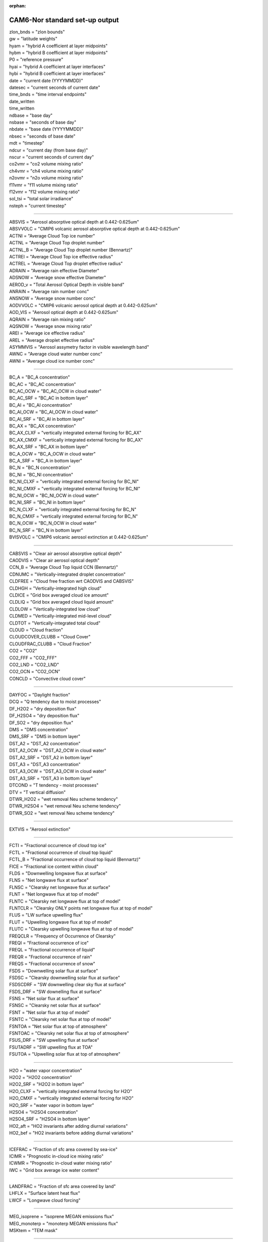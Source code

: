 :orphan:

.. _cam_standard_out:

CAM6-Nor standard set-up output
'''''''''''''''''''''''''''''''''
| zlon_bnds = "zlon bounds"
| gw = "latitude weights"
| hyam = "hybrid A coefficient at layer midpoints"
| hybm = "hybrid B coefficient at layer midpoints"
| P0 = "reference pressure"
| hyai = "hybrid A coefficient at layer interfaces"
| hybi = "hybrid B coefficient at layer interfaces"
| date = "current date (YYYYMMDD)"
| datesec = "current seconds of current date"
| time_bnds = "time interval endpoints"
| date_written
| time_written
| ndbase = "base day"
| nsbase = "seconds of base day"
| nbdate = "base date (YYYYMMDD)"
| nbsec = "seconds of base date"
| mdt = "timestep"
| ndcur = "current day (from base day)"
| nscur = "current seconds of current day"
| co2vmr = "co2 volume mixing ratio"
| ch4vmr = "ch4 volume mixing ratio"
| n2ovmr = "n2o volume mixing ratio"
| f11vmr = "f11 volume mixing ratio"
| f12vmr = "f12 volume mixing ratio"
| sol_tsi = "total solar irradiance"
| nsteph = "current timestep"

--------------------------------------------------------------------------------------


| ABSVIS = "Aerosol absorptive optical depth at 0.442-0.625um"
| ABSVVOLC = "CMIP6 volcanic aerosol absorptive optical depth at 0.442-0.625um"
| ACTNI = "Average Cloud Top ice number"
| ACTNL = "Average Cloud Top droplet number"
| ACTNL_B = "Average Cloud Top   droplet number (Bennartz)"
| ACTREI = "Average Cloud Top ice effective radius"
| ACTREL = "Average Cloud Top droplet effective radius"
| ADRAIN = "Average rain effective Diameter"
| ADSNOW = "Average snow effective Diameter"
| AEROD_v = "Total Aerosol Optical Depth in visible band"
| ANRAIN = "Average rain number conc"
| ANSNOW = "Average snow number conc"
| AODVVOLC = "CMIP6 volcanic aerosol optical depth at 0.442-0.625um"
| AOD_VIS = "Aerosol optical depth at 0.442-0.625um"
| AQRAIN = "Average rain mixing ratio"
| AQSNOW = "Average snow mixing ratio"
| AREI = "Average ice effective radius"
| AREL = "Average droplet effective radius"
| ASYMMVIS = "Aerosol assymetry factor in visible wavelength band"
| AWNC = "Average cloud water number conc"
| AWNI = "Average cloud ice number conc"

------------------------------------------------------------------------


| BC_A = "BC_A concentration"
| BC_AC = "BC_AC concentration"
| BC_AC_OCW = "BC_AC_OCW in cloud water"
| BC_AC_SRF = "BC_AC in bottom layer"
| BC_AI = "BC_AI concentration"
| BC_AI_OCW = "BC_AI_OCW in cloud water"
| BC_AI_SRF = "BC_AI in bottom layer"
| BC_AX = "BC_AX concentration"
| BC_AX_CLXF = "vertically integrated external forcing for BC_AX"
| BC_AX_CMXF = "vertically integrated external forcing for BC_AX"
| BC_AX_SRF = "BC_AX in bottom layer"
| BC_A_OCW = "BC_A_OCW in cloud water"
| BC_A_SRF = "BC_A in bottom layer"
| BC_N = "BC_N concentration"
| BC_NI = "BC_NI concentration"
| BC_NI_CLXF = "vertically integrated external forcing for BC_NI"
| BC_NI_CMXF = "vertically integrated external forcing for BC_NI"
| BC_NI_OCW = "BC_NI_OCW in cloud water"
| BC_NI_SRF = "BC_NI in bottom layer"
| BC_N_CLXF = "vertically integrated external forcing for BC_N"
| BC_N_CMXF = "vertically integrated external forcing for BC_N"
| BC_N_OCW = "BC_N_OCW in cloud water"
| BC_N_SRF = "BC_N in bottom layer"
| BVISVOLC = "CMIP6 volcanic aerosol extinction at 0.442-0.625um"

------------------------------------------------------------------

| CABSVIS = "Clear air aerosol absorptive optical depth"
| CAODVIS = "Clear air aerosol optical depth"
| CCN_B = "Average Cloud Top liquid CCN (Bennartz)"
| CDNUMC = "Vertically-integrated droplet concentration"
| CLDFREE = "Cloud free fraction wrt CAODVIS and CABSVIS"
| CLDHGH = "Vertically-integrated high cloud"
| CLDICE = "Grid box averaged cloud ice amount"
| CLDLIQ = "Grid box averaged cloud liquid amount"
| CLDLOW = "Vertically-integrated low cloud"
| CLDMED = "Vertically-integrated mid-level cloud"
| CLDTOT = "Vertically-integrated total cloud"
| CLOUD = "Cloud fraction"
| CLOUDCOVER_CLUBB = "Cloud Cover"
| CLOUDFRAC_CLUBB = "Cloud Fraction"
| CO2 = "CO2"
| CO2_FFF = "CO2_FFF"
| CO2_LND = "CO2_LND"
| CO2_OCN = "CO2_OCN"
| CONCLD = "Convective cloud cover"

--------------------------------------------------------------------

| DAYFOC = "Daylight fraction"
| DCQ = "Q tendency due to moist processes"
| DF_H2O2 = "dry deposition flux"
| DF_H2SO4 = "dry deposition flux"
| DF_SO2 = "dry deposition flux"
| DMS = "DMS concentration"
| DMS_SRF = "DMS in bottom layer"
| DST_A2 = "DST_A2 concentration"
| DST_A2_OCW = "DST_A2_OCW in cloud water"
| DST_A2_SRF = "DST_A2 in bottom layer"
| DST_A3 = "DST_A3 concentration"
| DST_A3_OCW = "DST_A3_OCW in cloud water"
| DST_A3_SRF = "DST_A3 in bottom layer"
| DTCOND = "T tendency - moist processes"
| DTV = "T vertical diffusion"
| DTWR_H2O2 = "wet removal Neu scheme tendency"
| DTWR_H2SO4 = "wet removal Neu scheme tendency"
| DTWR_SO2 = "wet removal Neu scheme tendency"

--------------------------------------------------------------

| EXTVIS = "Aerosol extinction"

------------------------------------------------------------------

| FCTI = "Fractional occurrence of cloud top ice"
| FCTL = "Fractional occurrence of cloud top liquid"
| FCTL_B = "Fractional occurrence of cloud top liquid (Bennartz)"
| FICE = "Fractional ice content within cloud"
| FLDS = "Downwelling longwave flux at surface"
| FLNS = "Net longwave flux at surface"
| FLNSC = "Clearsky net longwave flux at surface"
| FLNT = "Net longwave flux at top of model"
| FLNTC = "Clearsky net longwave flux at top of model"
| FLNTCLR = "Clearsky ONLY points net longwave flux at top of model"
| FLUS = "LW surface upwelling flux"
| FLUT = "Upwelling longwave flux at top of model"
| FLUTC = "Clearsky upwelling longwave flux at top of model"
| FREQCLR = "Frequency of Occurrence of Clearsky"
| FREQI = "Fractional occurrence of ice"
| FREQL = "Fractional occurrence of liquid"
| FREQR = "Fractional occurrence of rain"
| FREQS = "Fractional occurrence of snow"
| FSDS = "Downwelling solar flux at surface"
| FSDSC = "Clearsky downwelling solar flux at surface"
| FSDSCDRF = "SW downwelling clear sky flux at surface"
| FSDS_DRF = "SW downelling flux at surface"
| FSNS = "Net solar flux at surface"
| FSNSC = "Clearsky net solar flux at surface"
| FSNT = "Net solar flux at top of model"
| FSNTC = "Clearsky net solar flux at top of model"
| FSNTOA = "Net solar flux at top of atmosphere"
| FSNTOAC = "Clearsky net solar flux at top of atmosphere"
| FSUS_DRF = "SW upwelling flux at surface"
| FSUTADRF = "SW upwelling flux at TOA"
| FSUTOA = "Upwelling solar flux at top of atmosphere"

----------------------------------------------------------------------------

| H2O = "water vapor concentration"
| H2O2 = "H2O2 concentration"
| H2O2_SRF = "H2O2 in bottom layer"
| H2O_CLXF = "vertically integrated external forcing for H2O"
| H2O_CMXF = "vertically integrated external forcing for H2O"
| H2O_SRF = "water vapor in bottom layer"
| H2SO4 = "H2SO4 concentration"
| H2SO4_SRF = "H2SO4 in bottom layer"
| HO2_aft = "HO2 invariants after adding diurnal variations"
| HO2_bef = "HO2 invariants before adding diurnal variations"

-------------------------------------------------------------

| ICEFRAC = "Fraction of sfc area covered by sea-ice"
| ICIMR = "Prognostic in-cloud ice mixing ratio"
| ICWMR = "Prognostic in-cloud water mixing ratio"
| IWC = "Grid box average ice water content"

---------------------------------------------------------

| LANDFRAC = "Fraction of sfc area covered by land"
| LHFLX = "Surface latent heat flux"
| LWCF = "Longwave cloud forcing"

---------------------------------------------

| MEG_isoprene = "isoprene MEGAN emissions flux"
| MEG_monoterp = "monoterp MEGAN emissions flux"
| MSKtem = "TEM mask"

-----------------------------------------------------------

| NO3_aft = "NO3 invariants after adding diurnal variations"
| NO3_bef = "NO3 invariants before adding diurnal variations"
| NUMICE = "Grid box averaged cloud ice number"
| NUMLIQ = "Grid box averaged cloud liquid number"
| NUMRAI = "Grid box averaged rain number"
| NUMSNO = "Grid box averaged snow number"
| N_AER = "Aerosol number concentration"

-----------------------------------------------------

| OCNFRAC = "Fraction of sfc area covered by ocean"
| OH_aft = "OH invariants after adding diurnal variations"
| OH_bef = "OH invariants before adding diurnal variations"
| OMEGA = "Vertical velocity (pressure)"
| OMEGAT = "Vertical heat flux"
| 
| OM_AC = "OM_AC concentration"
| OM_AC_OCW = "OM_AC_OCW in cloud water"
| OM_AC_SRF = "OM_AC in bottom layer"
| OM_AI = "OM_AI concentration"
| OM_AI_OCW = "OM_AI_OCW in cloud water"
| OM_AI_SRF = "OM_AI in bottom layer"
| OM_NI = "OM_NI concentration"
| OM_NI_CLXF = "vertically integrated external forcing for OM_NI"
| OM_NI_CMXF = "vertically integrated external forcing for OM_NI"
| OM_NI_OCW = "OM_NI_OCW in cloud water"
| OM_NI_SRF = "OM_NI in bottom layer"

---------------------------------------------------------------

| PBLH = "PBL height"
| PHIS = "Surface geopotential"
| PRECC = "Convective precipitation rate (liq + ice)"
| PRECL = "Large-scale (stable) precipitation rate (liq + ice)"
| PRECSC = "Convective snow rate (water equivalent)"
| PRECSL = "Large-scale (stable) snow rate (water equivalent)"
| PS = "Surface pressure"
| PSL = "Sea level pressure"

---------------------------------------

| Q = "Specific humidity"
| QFLX = "Surface water flux"
| QREFHT = "Reference height humidity"
| QRL = "Longwave heating rate"
| QRS = "Solar heating rate"
| QT = "Total water mixing ratio"


| RAINQM = "Grid box averaged rain amount"
| RCMINLAYER_CLUBB = "Cloud Water in Layer"
| RCMTEND_CLUBB = "Cloud Liquid Water Tendency"
| RCM_CLUBB = "Cloud Water Mixing Ratio"
| RELHUM = "Relative humidity"
| RELVAR = "Relative cloud water variance"
| RHO_CLUBB = "Air Density"
| RIMTEND_CLUBB = "Cloud Ice Tendency"
| RTP2_CLUBB = "Moisture Variance"
| RTPTHLP_CLUBB = "Temp. Moist. Covariance"
| RVMTEND_CLUBB = "Water vapor tendency"

-----------------------------------------------------------

| SFBC_A = "BC_A surface flux"
| SFBC_AC = "BC_AC surface flux"
| SFBC_AI = "BC_AI surface flux"
| SFBC_AX = "BC_AX surface flux"
| SFBC_N = "BC_N surface flux"
| SFBC_NI = "BC_NI surface flux"
| SFCO2 = "CO2 surface flux"
| SFCO2_FFF = "CO2_FFF surface flux"
| SFCO2_LND = "CO2_LND surface flux"
| SFCO2_OCN = "CO2_OCN surface flux"
| SFDMS = "DMS surface flux"
| SFDST_A2 = "DST_A2 surface flux"
| SFDST_A3 = "DST_A3 surface flux"
| SFH2O2 = "H2O2 surface flux"
| SFH2SO4 = "H2SO4 surface flux"
| SFOM_AC = "OM_AC surface flux"
| SFOM_AI = "OM_AI surface flux"
| SFOM_NI = "OM_NI surface flux"
| SFSO2 = "SO2 surface flux"
| SFSO4_A1 = "SO4_A1 surface flux"
| SFSO4_A2 = "SO4_A2 surface flux"
| SFSO4_AC = "SO4_AC surface flux"
| SFSO4_NA = "SO4_NA surface flux"
| SFSO4_PR = "SO4_PR surface flux"
| SFSOA_A1 = "SOA_A1 surface flux"
| SFSOA_LV = "SOA_LV surface flux"
| SFSOA_NA = "SOA_NA surface flux"
| SFSOA_SV = "SOA_SV surface flux"
| SFSS_A1 = "SS_A1 surface flux"
| SFSS_A2 = "SS_A2 surface flux"
| SFSS_A3 = "SS_A3 surface flux"
| 
| SFisoprene = "isoprene surface flux"
| SFmonoterp = "monoterp surface flux"
| 
| SHFLX = "Surface sensible heat flux"
| SL = "Liquid water static energy"
| 
| SNOWHICE = "Snow depth over ice"
| SNOWHLND = "Water equivalent snow depth"
| SNOWQM = "Grid box averaged snow amount"
| 
| SO2 = "SO2 concentration"
| SO2_CLXF = "vertically integrated external forcing for SO2"
| SO2_CMXF = "vertically integrated external forcing for SO2"
| SO2_SRF = "SO2 in bottom layer"
| 
| SO4_A1 = "SO4_A1 concentration"
| SO4_A1_OCW = "SO4_A1_OCW in cloud water"
| SO4_A1_SRF = "SO4_A1 in bottom layer"
| SO4_A2 = "SO4_A2 concentration"
| SO4_A2_OCW = "SO4_A2_OCW in cloud water"
| SO4_A2_SRF = "SO4_A2 in bottom layer"
| SO4_AC = "SO4_AC concentration"
| SO4_AC_OCW = "SO4_AC_OCW in cloud water"
| SO4_AC_SRF = "SO4_AC in bottom layer"
| SO4_NA = "SO4_NA concentration"
| SO4_NA_OCW = "SO4_NA_OCW in cloud water"
| SO4_NA_SRF = "SO4_NA in bottom layer"
| SO4_PR = "SO4_PR concentration"
| SO4_PR_CLXF = "vertically integrated external forcing for SO4_PR"
| SO4_PR_CMXF = "vertically integrated external forcing for SO4_PR"
| SO4_PR_OCW = "SO4_PR_OCW in cloud water"
| SO4_PR_SRF = "SO4_PR in bottom layer"
| SOA_A1 = "SOA_A1 concentration"
| SOA_A1_OCW = "SOA_A1_OCW in cloud water"
| SOA_A1_SRF = "SOA_A1 in bottom layer"
| SOA_LV = "SOA_LV concentration"
| SOA_LV_SRF = "SOA_LV in bottom layer"
| SOA_NA = "SOA_NA concentration"
| SOA_NA_OCW = "SOA_NA_OCW in cloud water"
| SOA_NA_SRF = "SOA_NA in bottom layer"
| SOA_SV = "SOA_SV concentration"
| SOA_SV_SRF = "SOA_SV in bottom layer"
| 
| SOLIN = "Solar insolation"
| SSAVIS = "Aerosol single scattering albedo in visible wavelength band"
| 
| SS_A1 = "SS_A1 concentration"
| SS_A1_OCW = "SS_A1_OCW in cloud water"
| SS_A1_SRF = "SS_A1 in bottom layer"
| SS_A2 = "SS_A2 concentration"
| SS_A2_OCW = "SS_A2_OCW in cloud water"
| SS_A2_SRF = "SS_A2 in bottom layer"
| SS_A3 = "SS_A3 concentration"
| SS_A3_OCW = "SS_A3_OCW in cloud water"
| SS_A3_SRF = "SS_A3 in bottom layer"
| 
| STEND_CLUBB = "Temperature tendency"
| SWCF = "Shortwave cloud forcing"

---------------------------------------------------------------------------

| T = "Temperature"
| TAUBLJX = "Zonal      integrated drag from Beljaars SGO"
| TAUBLJY = "Meridional integrated drag from Beljaars SGO"
| TAUGWX = "Zonal gravity wave surface stress"
| TAUGWY = "Meridional gravity wave surface stress"
| TAUX = "Zonal surface stress"
| TAUY = "Meridional surface stress"
| TGCLDCWP = "Total grid-box cloud water path (liquid and ice)"
| TGCLDIWP = "Total grid-box cloud ice water path"
| TGCLDLWP = "Total grid-box cloud liquid water path"
| TH = "Potential Temperature"
| THLP2_CLUBB = "Temperature Variance"
| THzm = "Zonal-Mean potential temp - defined on ilev"
| TMCO2 = "CO2 column burden"
| TMCO2_FFF = "CO2_FFF column burden"
| TMCO2_LND = "CO2_LND column burden"
| TMCO2_OCN = "CO2_OCN column burden"
| TMQ = "Total (vertically integrated) precipitable water"
| TREFHT = "Reference height temperature"
| TS = "Surface temperature (radiative)"
| TSMN = "Minimum surface temperature over output period"
| TSMX = "Maximum surface temperature over output period"

------------------------------------------------------------------

| U = "Zonal wind"
| U10 = "10m wind speed"
| UM_CLUBB = "Zonal Wind"
| UP2_CLUBB = "Zonal Velocity Variance"
| UPWP_CLUBB = "Zonal Momentum Flux"
| UTEND_CLUBB = "U-wind Tendency"
| UU = "Zonal velocity squared"
| UVzm = "Meridional Flux of Zonal Momentum: 3D zon. mean"
| UWzm = "Vertical Flux of Zonal Momentum: 3D zon. mean"
| Uzm = "Zonal-Mean zonal wind - defined on ilev"

--------------------------------------------------------------------- 

| V = "Meridional wind"
| VD01 = "Vertical diffusion of Q"
| VM_CLUBB = "Meridional Wind"
| VP2_CLUBB = "Meridional Velocity Variance"
| VPWP_CLUBB = "Meridional Momentum Flux"
| VQ = "Meridional water transport"
| VT = "Meridional heat transport"
| VTEND_CLUBB = "V-wind Tendency"
| VTHzm = "Meridional Heat Flux: 3D zon. mean"
| VU = "Meridional flux of zonal momentum"
| VV = "Meridional velocity squared"
| Vzm = "Zonal-Mean meridional wind - defined on ilev"

----------------------------------------------------------------------

| WD_A_DMS = "DMS              wet deposition"
| WD_A_H2O2 = "H2O2             wet deposition"
| WD_A_H2SO4 = "H2SO4            wet deposition"
| WD_A_SO2 = "SO2              wet deposition"
| WD_A_SOA_LV = "SOA_LV           wet deposition"
| WD_A_SOA_SV = "SOA_SV           wet deposition"
| WD_A_isoprene = "isoprene         wet deposition"
| WD_A_monoterp = "monoterp         wet deposition"
| WD_H2O2 = "vertical integrated wet deposition flux"
| WD_H2SO4 = "vertical integrated wet deposition flux"
| WD_SO2 = "vertical integrated wet deposition flux"
| WP2_CLUBB = "Vertical Velocity Variance"
| WP3_CLUBB = "Third Moment Vertical Velocity"
| WPRCP_CLUBB = "Liquid Water Flux"
| WPRTP_CLUBB = "Moisture Flux"
| WPTHLP_CLUBB = "Heat Flux"
| WPTHVP_CLUBB = "Buoyancy Flux"
| WSUB = "Diagnostic sub-grid vertical velocity"
| WTHzm = "Vertical Heat Flux: 3D zon. mean"
| Wzm = "Zonal-Mean vertical wind - defined on ilev"

---------------------------------------------------------------

| Z3 = "Geopotential Height (above sea level)"
| ZM_CLUBB = "Momentum Heights"
| ZT_CLUBB = "Thermodynamic Heights"

---------------------------------------------------------------------------------

| cb_BC = "cb_BC column of aerosol type"
| cb_BC_A = "cb_BC_A in column"
| cb_BC_AC = "cb_BC_AC in column"
| cb_BC_AC_OCW = "cb_BC_AC_OCW column in cloud water"
| cb_BC_AI = "cb_BC_AI in column"
| cb_BC_AI_OCW = "cb_BC_AI_OCW column in cloud water"
| cb_BC_AX = "cb_BC_AX in column"
| cb_BC_A_OCW = "cb_BC_A_OCW column in cloud water"
| cb_BC_N = "cb_BC_N in column"
| cb_BC_NI = "cb_BC_NI in column"
| cb_BC_NI_OCW = "cb_BC_NI_OCW column in cloud water"
| cb_BC_N_OCW = "cb_BC_N_OCW column in cloud water"
| cb_DMS = "cb_DMS in column"
| cb_DST_A2 = "cb_DST_A2 in column"
| cb_DST_A2_OCW = "cb_DST_A2_OCW column in cloud water"
| cb_DST_A3 = "cb_DST_A3 in column"
| cb_DST_A3_OCW = "cb_DST_A3_OCW column in cloud water"
| cb_DUST = "cb_DUST column of aerosol type"
| cb_H2O2 = "cb_H2O2 in column"
| cb_H2SO4 = "cb_H2SO4 in column"
| cb_OM = "cb_OM column of aerosol type"
| cb_OM_AC = "cb_OM_AC in column"
| cb_OM_AC_OCW = "cb_OM_AC_OCW column in cloud water"
| cb_OM_AI = "cb_OM_AI in column"
| cb_OM_AI_OCW = "cb_OM_AI_OCW column in cloud water"
| cb_OM_NI = "cb_OM_NI in column"
| cb_OM_NI_OCW = "cb_OM_NI_OCW column in cloud water"
| cb_SALT = "cb_SALT column of aerosol type"
| cb_SO2 = "cb_SO2 in column"
| cb_SO4_A1 = "cb_SO4_A1 in column"
| cb_SO4_A1_OCW = "cb_SO4_A1_OCW column in cloud water"
| cb_SO4_A2 = "cb_SO4_A2 in column"
| cb_SO4_A2_OCW = "cb_SO4_A2_OCW column in cloud water"
| cb_SO4_AC = "cb_SO4_AC in column"
| cb_SO4_AC_OCW = "cb_SO4_AC_OCW column in cloud water"
| cb_SO4_NA = "cb_SO4_NA in column"
| cb_SO4_NA_OCW = "cb_SO4_NA_OCW column in cloud water"
| cb_SO4_PR = "cb_SO4_PR in column"
| cb_SO4_PR_OCW = "cb_SO4_PR_OCW column in cloud water"
| cb_SOA_A1 = "cb_SOA_A1 in column"
| cb_SOA_A1_OCW = "cb_SOA_A1_OCW column in cloud water"
| cb_SOA_LV = "cb_SOA_LV in column"
| cb_SOA_NA = "cb_SOA_NA in column"
| cb_SOA_NA_OCW = "cb_SOA_NA_OCW column in cloud water"
| cb_SOA_SV = "cb_SOA_SV in column"
| cb_SS_A1 = "cb_SS_A1 in column"
| cb_SS_A1_OCW = "cb_SS_A1_OCW column in cloud water"
| cb_SS_A2 = "cb_SS_A2 in column"
| cb_SS_A2_OCW = "cb_SS_A2_OCW column in cloud water"
| cb_SS_A3 = "cb_SS_A3 in column"
| cb_SS_A3_OCW = "cb_SS_A3_OCW column in cloud water"
| cb_SULFATE = "cb_SULFATE column of aerosol type"
| cb_isoprene = "cb_isoprene in column"
| cb_monoterp = "cb_monoterp in column"

---------------------------------------------------

| dU = "U dyn increm"
| dUa = "U adv increm"
| dUazm = "Zonal-Mean U adv increm - defined on ilev"
| dUf = "U fixer incr"
| dUfzm = "Zonal-Mean U fixer incr - defined on ilev"
| dUzm = "Zonal-Mean U dyn increm - defined on ilev"
| dV = "V dyn increm"
| dVa = "V adv increm"
| dVazm = "Zonal-Mean V adv increm - defined on ilev"
| dVzm = "Zonal-Mean V dyn increm - defined on ilev"

-------------------------------------------------------------

| isoprene = "isoprene concentration"
| isoprene_SRF = "isoprene in bottom layer"

---------------------------------------------------------------

| mmr_BC = "mmr_BC mmr of aerosol type"
| mmr_DUST = "mmr_DUST mmr of aerosol type"
| mmr_OM = "mmr_OM mmr of aerosol type"
| mmr_SALT = "mmr_SALT mmr of aerosol type"
| mmr_SULFATE = "mmr_SULFATE mmr of aerosol type"
| monoterp = "monoterp concentration"
| monoterp_SRF = "monoterp in bottom layer"
